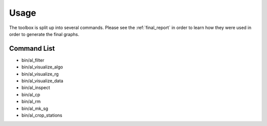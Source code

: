 =====
Usage
=====

The toolbox is split up into several commands. Please see
the :ref:`final_report` in order to learn how they were used in order
to generate the final graphs.


Command List
============

- bin/al_filter

  .. program-output:: al_filter --help

- bin/al_visualize_algo

  .. program-output:: al_visualize_algo --help

- bin/al_visualize_rg

  .. program-output:: al_visualize_rg --help

- bin/al_visualize_data

  .. program-output:: al_visualize_data --help

- bin/al_inspect

  .. program-output:: al_inspect --help

- bin/al_cp

  .. program-output:: al_cp --help

- bin/al_rm

  .. program-output:: al_rm --help


- bin/al_mk_sg

  .. program-output:: al_mk_sg --help

- bin/al_crop_stations

  .. program-output:: al_crop_stations --help
